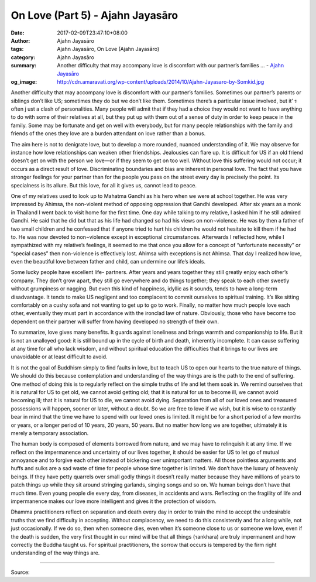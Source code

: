 On Love (Part 5) - Ajahn Jayasāro
#################################

:date: 2017-02-09T23:47:10+08:00
:author: Ajahn Jayasāro
:tags: Ajahn Jayasāro, On Love (Ajahn Jayasāro)
:category: Ajahn Jayasāro
:summary: Another difficulty that may accompany love is discomfort with our partner’s families ...
          - `Ajahn Jayasāro`_
:og_image: http://cdn.amaravati.org/wp-content/uploads/2014/10/Ajahn-Jayasaro-by-Somkid.jpg


Another difficulty that may accompany love is discomfort with our partner’s families. Sometimes our partner’s parents or siblings don’t like US; sometimes they do but we don’t like them. Sometimes there’s a particular issue involved, but it’ ร often j ust a clash of personalities. Many people will admit that if they had a choice they would not want to have anything to do with some of their relatives at all, but they put up with them out of a sense of duty in order to keep peace in the family. Some may be fortunate and get on well with everybody, but for many people relationships with the family and friends of the ones they love are a burden attendant on love rather than a bonus.

The aim here is not to denigrate love, but to develop a more rounded, nuanced understanding of it. We may observe for instance how love relationships can weaken other friendships. Jealousies can flare up. It is difficult for US if an old friend doesn’t get on with the person we love—or if they seem to get on too well. Without love this suffering would not occur; it occurs as a direct result of love. Discriminating boundaries and bias are inherent in personal love. The fact that you have stronger feelings for your partner than for the people you pass on the street every day is precisely the point. Its specialness is its allure. But this love, for all it gives us, cannot lead to peace.

One of my relatives used to look up to Mahatma Gandhi as his hero when we were at school together. He was very impressed by Ahimsa, the non-violent method of opposing oppression that Gandhi developed. After six years as a monk in Thailand I went back to visit home for the first time. One day while talking to my relative, I asked him if he still admired Gandhi. He said that he did but that as his life had changed so had his views on non¬violence. He was by then a father of two small children and he confessed that if anyone tried to hurt his children he would not hesitate to kill them if he had to. He was now devoted to non¬violence except in exceptional circumstances. Afterwards I reflected how, while I sympathized with my relative’s feelings, it seemed to me that once you allow for a concept of “unfortunate necessity” or “special cases” then non-violence is effectively lost. Ahimsa with exceptions is not Ahimsa. That day I realized how love, even the beautiful love between father and child, can undermine our life’s ideals.

Some lucky people have excellent life- partners. After years and years together they still greatly enjoy each other’s company. They don’t grow apart, they still go everywhere and do things together; they speak to each other sweetly without grumpiness or nagging. But even this kind of happiness, idyllic as it sounds, tends to have a long-term disadvantage. It tends to make US negligent and too complacent to commit ourselves to spiritual training. It’s like sitting comfortably on a cushy sofa and not wanting to get up to go to work. Finally, no matter how much people love each other, eventually they must part in accordance with the ironclad law of nature. Obviously, those who have become too dependent on their partner will suffer from having developed no strength of their own.

To summarize, love gives many benefits. It guards against loneliness and brings warmth and companionship to life. But it is not an unalloyed good: it is still bound up in the cycle of birth and death, inherently incomplete. It can cause suffering at any time for all who lack wisdom, and without spiritual education the difficulties that it brings to our lives are unavoidable or at least difficult to avoid.

It is not the goal of Buddhism simply to find faults in love, but to teach US to open our hearts to the true nature of things. We should do this because contemplation and understanding of the way things are is the path to the end of suffering. One method of doing this is to regularly reflect on the simple truths of life and let them soak in. We remind ourselves that it is natural for US to get old, we cannot avoid getting old; that it is natural for us to become ill, we cannot avoid becoming ill; that it is natural for US to die, we cannot avoid dying. Separation from all of our loved ones and treasured possessions will happen, sooner or later, without a doubt. So we are free to love if we wish, but it is wise to constantly bear in mind that the time we have to spend with our loved ones is limited. It might be for a short period of a few months or years, or a longer period of 10 years, 20 years, 50 years. But no matter how long we are together, ultimately it is merely a temporary association.

The human body is composed of elements borrowed from nature, and we may have to relinquish it at any time. If we reflect on the impermanence and uncertainty of our lives together, it should be easier for US to let go of mutual annoyance and to forgive each other instead of bickering over unimportant matters. All those pointless arguments and huffs and sulks are a sad waste of time for people whose time together is limited. We don’t have the luxury of heavenly beings. If they have petty quarrels over small godly things it doesn’t really matter because they have millions of years to patch things up while they sit around stringing garlands, singing songs and so on. We human beings don’t have that much time. Even young people die every day, from diseases, in accidents and wars. Reflecting on the fragility of life and impermanence makes our love more intelligent and gives it the protection of wisdom.

Dhamma practitioners reflect on separation and death every day in order to train the mind to accept the undesirable truths that we find difficulty in accepting. Without complacency, we need to do this consistently and for a long while, not just occasionally. If we do so, then when someone dies, even when it’s someone close to us or someone we love, even if the death is sudden, the very first thought in our mind will be that all things {รankhara) are truly impermanent and how correctly the Buddha taught us. For spiritual practitioners, the sorrow that occurs is tempered by the firm right understanding of the way things are.

.. image:: https://scontent-tpe1-1.xx.fbcdn.net/v/t1.0-9/16406627_908844565918450_1790520428967264937_n.jpg?oh=2e98ad34aca3914c9eb99de3b4a59df9&oe=592E0A15
   :align: center
   :alt: หลักรักตอนที่ ๕

----

Source:

.. raw:: html

  <iframe src="https://www.facebook.com/plugins/post.php?href=https%3A%2F%2Fwww.facebook.com%2Fpermalink.php%3Fstory_fbid%3D908844565918450%26id%3D182989118504002&width=500" width="500" height="753" style="border:none;overflow:hidden" scrolling="no" frameborder="0" allowTransparency="true"></iframe>

.. _Ajahn Jayasāro: http://www.amaravati.org/biographies/ajahn-jayasaro/
